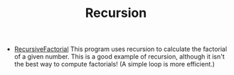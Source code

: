 #+HTML_HEAD: <link rel="stylesheet" type="text/css" href="../../index.css" />
#+TITLE: Recursion

- [[./Factorial.asm.txt][RecursiveFactorial]] This program uses
  recursion to calculate the factorial of a given number.  This is a
  good example of recursion, although it isn't the best way to compute
  factorials!  (A simple loop is more efficient.)
